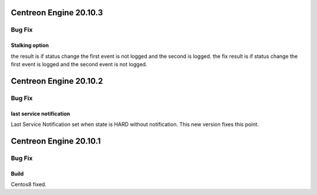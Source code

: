 ========================
Centreon Engine 20.10.3
========================

*******
Bug Fix
*******

Stalking option
================

the result is if status change the first event is not logged and the second is logged.
the fix result is if status change the first event is logged and the second event is not logged.

========================
Centreon Engine 20.10.2
========================

*******
Bug Fix
*******

last service notification 
================

Last Service Notification set when state is HARD without notification. This new version fixes this point.

=======================
Centreon Engine 20.10.1
=======================

*******
Bug Fix
*******

Build
=====

Centos8 fixed.
